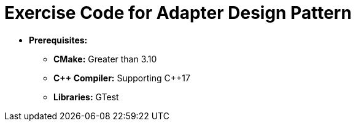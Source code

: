 = Exercise Code for Adapter Design Pattern

* **Prerequisites:**
** **CMake:** Greater than 3.10
** **C\++ Compiler:** Supporting C++17
** **Libraries:** GTest
